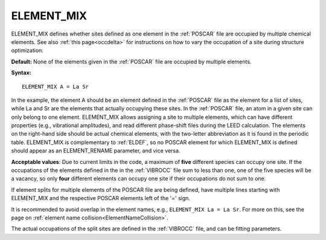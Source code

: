 .. _elsplit:

ELEMENT_MIX
===========

ELEMENT_MIX defines whether sites defined as one element in the
:ref:`POSCAR` file are occupied by multiple chemical elements.
See also :ref:`this page<occdelta>` for instructions on how to vary
the occupation of a site during structure optimization.

**Default:** None of the elements given in the :ref:`POSCAR` file are occupied
by multiple elements.

**Syntax:**

::

   ELEMENT_MIX A = La Sr

In the example, the element A should be an element defined in the :ref:`POSCAR`
file as the element for a list of sites, while La and Sr are the elements that
actually occupying these sites. In the :ref:`POSCAR` file, an atom in a given
site can only belong to one element. ELEMENT_MIX allows assigning a site to
multiple elements, which can have different properties (e.g., vibrational
amplitudes), and read different phase-shift files during the LEED calculation.
The elements on the right-hand side should be actual chemical elements, with
the two-letter abbreviation as it is found in the periodic table. ELEMENT_MIX
is complementary to :ref:`ELDEF`, so no POSCAR element for which ELEMENT_MIX
is defined should appear as an ELEMENT_RENAME parameter, and vice versa.

**Acceptable values**: Due to current limits in the code, a maximum of **five**
different species can occupy one site. If the occupations of the elements
defined in the in the :ref:`VIBROCC` file sum to less than one,
one of the five species will be a vacancy, so only **four** different elements
can occupy one site if their occupations do not sum to one.

If element splits for multiple elements of the POSCAR file are being defined,
have multiple lines starting with ELEMENT_MIX and the respective POSCAR
elements left of the '=' sign.

It is recommended to avoid overlap in the element names, e.g.,
``ELEMENT_MIX La = La Sr``. For more on this, see the page on
:ref:`element name collision<ElementNameCollision>`.

The actual occupations of the split sites are defined in the :ref:`VIBROCC`
file, and can be fitting parameters.
